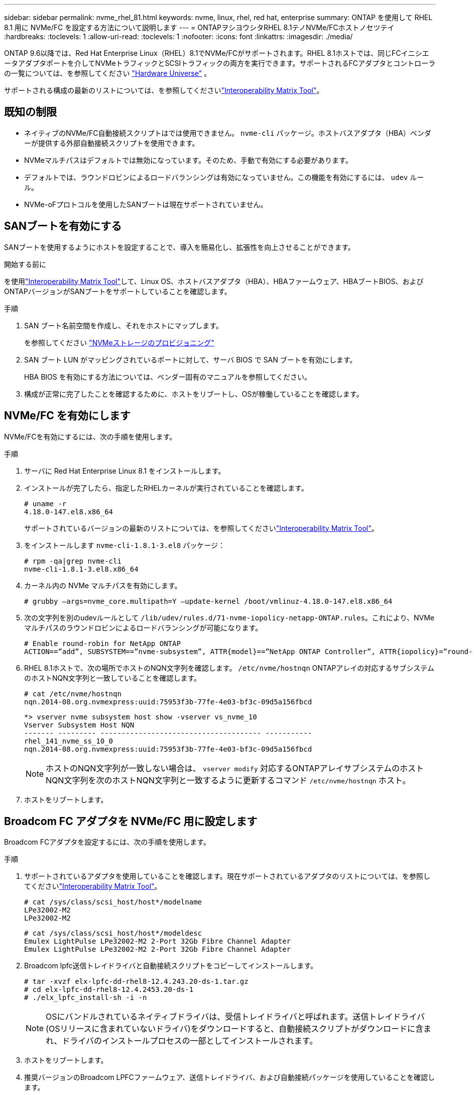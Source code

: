 ---
sidebar: sidebar 
permalink: nvme_rhel_81.html 
keywords: nvme, linux, rhel, red hat, enterprise 
summary: ONTAP を使用して RHEL 8.1 用に NVMe/FC を設定する方法について説明します 
---
= ONTAPヲシヨウシタRHEL 8.1テノNVMe/FCホストノセツテイ
:hardbreaks:
:toclevels: 1
:allow-uri-read: 
:toclevels: 1
:nofooter: 
:icons: font
:linkattrs: 
:imagesdir: ./media/


[role="lead"]
ONTAP 9.6以降では、Red Hat Enterprise Linux（RHEL）8.1でNVMe/FCがサポートされます。RHEL 8.1ホストでは、同じFCイニシエータアダプタポートを介してNVMeトラフィックとSCSIトラフィックの両方を実行できます。サポートされるFCアダプタとコントローラの一覧については、を参照してください link:https://hwu.netapp.com/Home/Index["Hardware Universe"^] 。

サポートされる構成の最新のリストについては、を参照してくださいlink:https://mysupport.netapp.com/matrix/["Interoperability Matrix Tool"^]。



== 既知の制限

* ネイティブのNVMe/FC自動接続スクリプトはでは使用できません。 `nvme-cli` パッケージ。ホストバスアダプタ（HBA）ベンダーが提供する外部自動接続スクリプトを使用できます。
* NVMeマルチパスはデフォルトでは無効になっています。そのため、手動で有効にする必要があります。
* デフォルトでは、ラウンドロビンによるロードバランシングは有効になっていません。この機能を有効にするには、 `udev` ルール。
* NVMe-oFプロトコルを使用したSANブートは現在サポートされていません。




== SANブートを有効にする

SANブートを使用するようにホストを設定することで、導入を簡易化し、拡張性を向上させることができます。

.開始する前に
を使用link:https://mysupport.netapp.com/matrix/#welcome["Interoperability Matrix Tool"^]して、Linux OS、ホストバスアダプタ（HBA）、HBAファームウェア、HBAブートBIOS、およびONTAPバージョンがSANブートをサポートしていることを確認します。

.手順
. SAN ブート名前空間を作成し、それをホストにマップします。
+
を参照してください https://docs.netapp.com/us-en/ontap/san-admin/create-nvme-namespace-subsystem-task.html["NVMeストレージのプロビジョニング"^]

. SAN ブート LUN がマッピングされているポートに対して、サーバ BIOS で SAN ブートを有効にします。
+
HBA BIOS を有効にする方法については、ベンダー固有のマニュアルを参照してください。

. 構成が正常に完了したことを確認するために、ホストをリブートし、OSが稼働していることを確認します。




== NVMe/FC を有効にします

NVMe/FCを有効にするには、次の手順を使用します。

.手順
. サーバに Red Hat Enterprise Linux 8.1 をインストールします。
. インストールが完了したら、指定したRHELカーネルが実行されていることを確認します。
+
[listing]
----
# uname -r
4.18.0-147.el8.x86_64
----
+
サポートされているバージョンの最新のリストについては、を参照してくださいlink:https://mysupport.netapp.com/matrix/["Interoperability Matrix Tool"^]。

. をインストールします `nvme-cli-1.8.1-3.el8` パッケージ：
+
[listing]
----
# rpm -qa|grep nvme-cli
nvme-cli-1.8.1-3.el8.x86_64
----
. カーネル内の NVMe マルチパスを有効にします。
+
[listing]
----
# grubby –args=nvme_core.multipath=Y –update-kernel /boot/vmlinuz-4.18.0-147.el8.x86_64
----
. 次の文字列を別のudevルールとして `/lib/udev/rules.d/71-nvme-iopolicy-netapp-ONTAP.rules`。これにより、NVMeマルチパスのラウンドロビンによるロードバランシングが可能になります。
+
[listing]
----
# Enable round-robin for NetApp ONTAP
ACTION==”add”, SUBSYSTEM==”nvme-subsystem”, ATTR{model}==”NetApp ONTAP Controller”, ATTR{iopolicy}=”round-robin
----
. RHEL 8.1ホストで、次の場所でホストのNQN文字列を確認します。 `/etc/nvme/hostnqn` ONTAPアレイの対応するサブシステムのホストNQN文字列と一致していることを確認します。
+
[listing]
----
# cat /etc/nvme/hostnqn
nqn.2014-08.org.nvmexpress:uuid:75953f3b-77fe-4e03-bf3c-09d5a156fbcd
----
+
[listing]
----
*> vserver nvme subsystem host show -vserver vs_nvme_10
Vserver Subsystem Host NQN
------- --------- -------------------------------------- -----------
rhel_141_nvme_ss_10_0
nqn.2014-08.org.nvmexpress:uuid:75953f3b-77fe-4e03-bf3c-09d5a156fbcd
----
+

NOTE: ホストのNQN文字列が一致しない場合は、 `vserver modify` 対応するONTAPアレイサブシステムのホストNQN文字列を次のホストNQN文字列と一致するように更新するコマンド `/etc/nvme/hostnqn` ホスト。

. ホストをリブートします。




== Broadcom FC アダプタを NVMe/FC 用に設定します

Broadcom FCアダプタを設定するには、次の手順を使用します。

.手順
. サポートされているアダプタを使用していることを確認します。現在サポートされているアダプタのリストについては、を参照してくださいlink:https://mysupport.netapp.com/matrix/["Interoperability Matrix Tool"^]。
+
[listing]
----
# cat /sys/class/scsi_host/host*/modelname
LPe32002-M2
LPe32002-M2
----
+
[listing]
----
# cat /sys/class/scsi_host/host*/modeldesc
Emulex LightPulse LPe32002-M2 2-Port 32Gb Fibre Channel Adapter
Emulex LightPulse LPe32002-M2 2-Port 32Gb Fibre Channel Adapter
----
. Broadcom lpfc送信トレイドライバと自動接続スクリプトをコピーしてインストールします。
+
[listing]
----
# tar -xvzf elx-lpfc-dd-rhel8-12.4.243.20-ds-1.tar.gz
# cd elx-lpfc-dd-rhel8-12.4.2453.20-ds-1
# ./elx_lpfc_install-sh -i -n
----
+

NOTE: OSにバンドルされているネイティブドライバは、受信トレイドライバと呼ばれます。送信トレイドライバ(OSリリースに含まれていないドライバ)をダウンロードすると、自動接続スクリプトがダウンロードに含まれ、ドライバのインストールプロセスの一部としてインストールされます。

. ホストをリブートします。
. 推奨バージョンのBroadcom LPFCファームウェア、送信トレイドライバ、および自動接続パッケージを使用していることを確認します。
+
[listing]
----
# cat /sys/class/scsi_host/host*/fwrev
12.4.243.20, sil-4.2.c
12.4.243.20, sil-4.2.c
----
+
[listing]
----
# cat /sys/module/lpfc/version
0:12.4.243.20
----
+
[listing]
----
# rpm -qa | grep nvmefc
nvmefc-connect-12.6.61.0-1.noarch
----
. 確認します `lpfc_enable_fc4_type` が3に設定されている場合：
+
[listing]
----
# cat /sys/module/lpfc/parameters/lpfc_enable_fc4_type
3
----
. イニシエータポートが動作していることを確認します。
+
[listing]
----
# cat /sys/class/fc_host/host*/port_name
0x10000090fae0ec61
0x10000090fae0ec62
----
+
[listing]
----
# cat /sys/class/fc_host/host*/port_state
Online
Online
----
. NVMe/FCイニシエータポートが有効になっていて実行されていること、およびターゲットLIFが表示されていることを確認します。
+
[listing]
----
# cat /sys/class/scsi_host/host*/nvme_info
NVME Initiator Enabled
XRI Dist lpfc0 Total 6144 NVME 2947 SCSI 2977 ELS 250
NVME LPORT lpfc0 WWPN x10000090fae0ec61 WWNN x20000090fae0ec61 DID x012000 ONLINE
NVME RPORT WWPN x202d00a098c80f09 WWNN x202c00a098c80f09 DID x010201 TARGET DISCSRVC ONLINE
NVME RPORT WWPN x203100a098c80f09 WWNN x202c00a098c80f09 DID x010601 TARGET DISCSRVC ONLINE
NVME Statistics
…
----




== Broadcom NVMe/FC の 1MB I/O サイズを有効にします

ONTAPは、Identify ControllerデータでMDT（MAX Data転送サイズ）が8であると報告します。つまり、最大I/O要求サイズは1MBです。Broadcom NVMe/FCホストにサイズ1MBのI/O要求を実行するには、パラメータの値を `lpfc_sg_seg_cnt`デフォルト値の64から256に増やす必要があります `lpfc`。


NOTE: この手順は、Qlogic NVMe/FCホストには適用されません。

.手順
.  `lpfc_sg_seg_cnt`パラメータを256に設定します。
+
[source, cli]
----
cat /etc/modprobe.d/lpfc.conf
----
+
次の例のような出力が表示されます。

+
[listing]
----
options lpfc lpfc_sg_seg_cnt=256
----
. コマンドを実行し `dracut -f`、ホストをリブートします。
. の値が256であることを確認し `lpfc_sg_seg_cnt`ます。
+
[source, cli]
----
cat /sys/module/lpfc/parameters/lpfc_sg_seg_cnt
----




== NVMe/FC を検証

NVMe/FCの検証には、次の手順 を使用できます。

.手順
. 以下の NVMe/FC 設定を確認してください。
+
[listing]
----
# cat /sys/module/nvme_core/parameters/multipath
Y
----
+
[listing]
----
# cat /sys/class/nvme-subsystem/nvme-subsys*/model
NetApp ONTAP Controller
NetApp ONTAP Controller
----
+
[listing]
----
# cat /sys/class/nvme-subsystem/nvme-subsys*/iopolicy
round-robin
round-robin
----
. ネームスペースが作成されたことを確認します。
+
[listing]
----
# nvme list
Node SN Model Namespace Usage Format FW Rev
---------------- -------------------- -----------------------
/dev/nvme0n1 80BADBKnB/JvAAAAAAAC NetApp ONTAP Controller 1 53.69 GB / 53.69 GB 4 KiB + 0 B FFFFFFFF
----
. ANA パスのステータスを確認します。
+
[listing]
----
# nvme list-subsys/dev/nvme0n1
Nvme-subsysf0 – NQN=nqn.1992-08.com.netapp:sn.341541339b9511e8a9b500a098c80f09:subsystem.rhel_141_nvme_ss_10_0
\
+- nvme0 fc traddr=nn-0x202c00a098c80f09:pn-0x202d00a098c80f09 host_traddr=nn-0x20000090fae0ec61:pn-0x10000090fae0ec61 live optimized
+- nvme1 fc traddr=nn-0x207300a098dfdd91:pn-0x207600a098dfdd91 host_traddr=nn-0x200000109b1c1204:pn-0x100000109b1c1204 live inaccessible
+- nvme2 fc traddr=nn-0x207300a098dfdd91:pn-0x207500a098dfdd91 host_traddr=nn-0x200000109b1c1205:pn-0x100000109b1c1205 live optimized
+- nvme3 fc traddr=nn-0x207300a098dfdd91:pn-0x207700a098dfdd91 host traddr=nn-0x200000109b1c1205:pn-0x100000109b1c1205 live inaccessible
----
. ONTAP デバイス用ネットアッププラグインを確認します。
+
[listing]
----

# nvme netapp ontapdevices -o column
Device   Vserver  Namespace Path             NSID   UUID   Size
-------  -------- -------------------------  ------ ----- -----
/dev/nvme0n1   vs_nvme_10       /vol/rhel_141_vol_10_0/rhel_141_ns_10_0    1        55baf453-f629-4a18-9364-b6aee3f50dad   53.69GB

# nvme netapp ontapdevices -o json
{
   "ONTAPdevices" : [
   {
        Device" : "/dev/nvme0n1",
        "Vserver" : "vs_nvme_10",
        "Namespace_Path" : "/vol/rhel_141_vol_10_0/rhel_141_ns_10_0",
         "NSID" : 1,
         "UUID" : "55baf453-f629-4a18-9364-b6aee3f50dad",
         "Size" : "53.69GB",
         "LBA_Data_Size" : 4096,
         "Namespace_Size" : 13107200
    }
]
----

